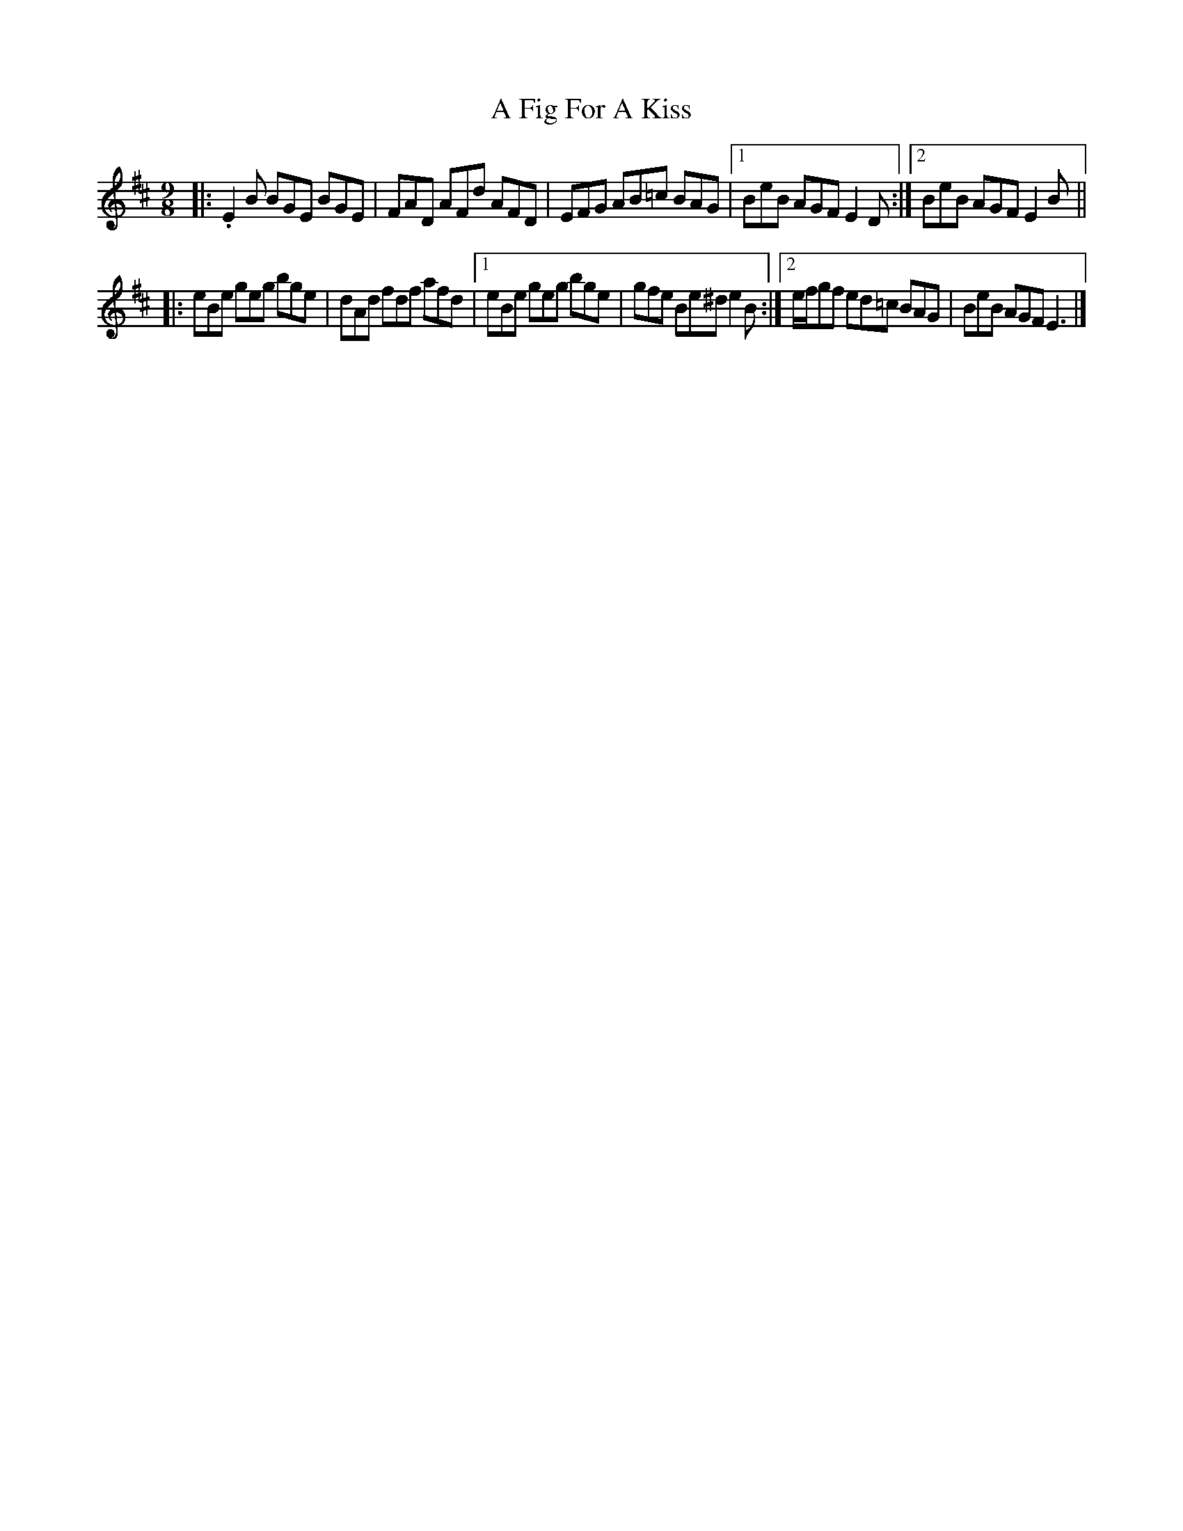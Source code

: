 X: 10
T: A Fig For A Kiss
Z: G.Ryckeboer
S: https://thesession.org/tunes/750#setting29347
R: slip jig
M: 9/8
L: 1/8
K: Edor
|:.E2B BGE BGE|FAD AFd AFD|EFG AB=c BAG|1 BeB AGF E2D:|2 BeB AGF E2B||
|:eBe geg bge|dAd fdf afd|1 eBe geg bge|gfe Be^d e2B:|2 e/2f/2gf ed=c BAG|BeB AGF E3 |]
